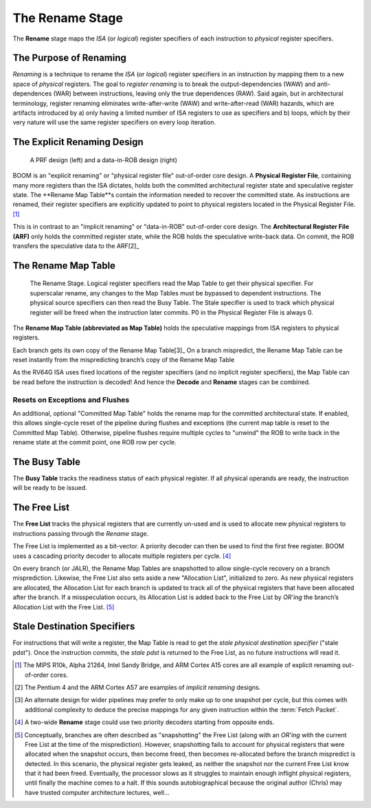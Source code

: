 The Rename Stage
================

The **Rename** stage maps the *ISA* (or *logical*) register specifiers of
each instruction to *physical* register specifiers.

The Purpose of Renaming
-----------------------

*Renaming* is a technique to rename the *ISA* (or *logical*) register
specifiers in an instruction by mapping them to a new space of
*physical* registers. The goal to *register renaming* is to break the
output-dependencies (WAW) and anti-dependences (WAR) between instructions, leaving
only the true dependences (RAW). Said again, but in architectural
terminology, register renaming eliminates write-after-write (WAW) and
write-after-read (WAR) hazards, which are artifacts introduced by a)
only having a limited number of ISA registers to use as specifiers and
b) loops, which by their very nature will use the same register
specifiers on every loop iteration.

The Explicit Renaming Design
----------------------------

.. _prf-vs-data-in-rob:
.. figure:: /figures/prf-and-arf.png
    :alt: PRF vs Data-in-ROB design

    A PRF design (left) and a data-in-ROB design (right)

BOOM is an "explicit renaming" or "physical register file" out-of-order
core design. A **Physical Register File**, containing many more registers
than the ISA dictates, holds both the committed architectural register
state and speculative register state. The **Rename Map Table**s contain the
information needed to recover the committed state. As instructions are
renamed, their register specifiers are explicitly updated to point to
physical registers located in the Physical Register File. [1]_

This is in contrast to an "implicit renaming" or "data-in-ROB"
out-of-order core design. The **Architectural Register File (ARF)** only
holds the committed register state, while the ROB holds the speculative
write-back data. On commit, the ROB transfers the speculative data to
the ARF[2]_

The Rename Map Table
--------------------

.. _rename-stage:
.. figure:: /figures/rename-pipeline.png
    :alt: The Rename Stage

    The Rename Stage. Logical register specifiers read the Map Table to get their physical specifier.
    For superscalar rename, any changes to the Map Tables must be bypassed to dependent instructions. The
    physical source specifiers can then read the Busy Table. The Stale specifier is used to track which physical
    register will be freed when the instruction later commits. P0 in the Physical Register File is always 0.

The **Rename Map Table (abbreviated as Map Table)** holds the speculative mappings from ISA registers
to physical registers.

Each branch gets its own copy of the Rename Map Table[3]_ On a branch
mispredict, the Rename Map Table can be reset instantly from the mispredicting
branch’s copy of the Rename Map Table

As the RV64G ISA uses fixed locations of the register specifiers (and no
implicit register specifiers), the Map Table can be read before the
instruction is decoded! And hence the **Decode** and **Rename** stages can be combined.

Resets on Exceptions and Flushes
~~~~~~~~~~~~~~~~~~~~~~~~~~~~~~~~

An additional, optional "Committed Map Table" holds the rename map for
the committed architectural state. If enabled, this allows single-cycle
reset of the pipeline during flushes and exceptions (the current map
table is reset to the Committed Map Table). Otherwise, pipeline flushes
require multiple cycles to "unwind" the ROB to write back in the rename
state at the commit point, one ROB row per cycle.

The Busy Table
--------------

The **Busy Table** tracks the readiness status of each physical register. If
all physical operands are ready, the instruction will be ready to be
issued.

The Free List
-------------

The **Free List** tracks the physical registers that are currently un-used
and is used to allocate new physical registers to instructions passing
through the *Rename* stage.

The Free List is implemented as a bit-vector. A priority decoder can
then be used to find the first free register. BOOM uses a cascading
priority decoder to allocate multiple registers per cycle. [4]_

On every branch (or JALR), the Rename Map Tables are snapshotted to
allow single-cycle recovery on a branch misprediction. Likewise, the
Free List also sets aside a new "Allocation List", initialized to zero.
As new physical registers are allocated, the Allocation List for each
branch is updated to track all of the physical registers that have been
allocated after the branch. If a misspeculation occurs, its Allocation
List is added back to the Free List by *OR'ing* the branch’s Allocation
List with the Free List. [5]_

Stale Destination Specifiers
----------------------------

For instructions that will write a register, the Map Table is read to
get the *stale physical destination specifier* ("stale pdst"). Once the
instruction commits, the *stale pdst* is returned to the Free List, as
no future instructions will read it.

.. [1]
   The MIPS R10k, Alpha 21264, Intel Sandy Bridge, and ARM
   Cortex A15 cores are all example of explicit renaming out-of-order
   cores.

.. [2]
   The Pentium 4 and the ARM Cortex A57 are examples of *implicit
   renaming* designs.

.. [3]
   An alternate design for wider pipelines may prefer to only make up to
   one snapshot per cycle, but this comes with additional complexity to
   deduce the precise mappings for any given instruction within the
   :term:`Fetch Packet`.

.. [4]
   A two-wide **Rename** stage could use two priority decoders starting from
   opposite ends.

.. [5]
   Conceptually, branches are often described as "snapshotting" the Free
   List (along with an *OR'ing* with the current Free List at the time
   of the misprediction). However, snapshotting fails to account for
   physical registers that were allocated when the snapshot occurs, then
   become freed, then becomes re-allocated before the branch mispredict
   is detected. In this scenario, the physical register gets leaked, as
   neither the snapshot nor the current Free List know that it had been
   freed. Eventually, the processor slows as it struggles to maintain
   enough inflight physical registers, until finally the machine comes
   to a halt. If this sounds autobiographical because the original author
   (Chris) may have trusted computer architecture lectures, well...
